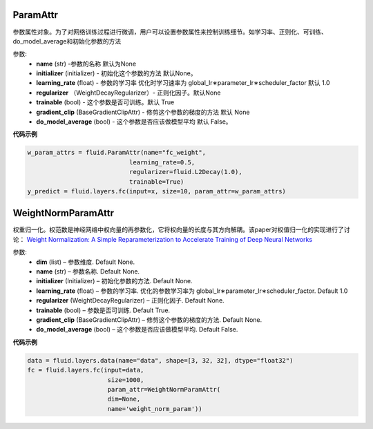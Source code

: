 

.. _cn_api_fluid_param_attr_ParamAttr:

ParamAttr
>>>>>>>>>>>>

.. py:class:: paddle.fluid.param_attr.ParamAttr(name=None, initializer=None, learning_rate=1.0, regularizer=None, trainable=True, gradient_clip=None, do_model_average=False)

参数属性对象。为了对网络训练过程进行微调，用户可以设置参数属性来控制训练细节。如学习率、正则化、可训练、do_model_average和初始化参数的方法


参数:
  - **name**  (str) -参数的名称 默认为None
  - **initializer** (initializer) - 初始化这个参数的方法 默认None。
  - **learning_rate**  (float) - 参数的学习率 优化时学习速率为 global_lr∗parameter_lr∗scheduler_factor 默认 1.0
  - **regularizer** （WeightDecayRegularizer）- 正则化因子。默认None
  - **trainable** (bool) - 这个参数是否可训练。默认 True
  - **gradient_clip**  (BaseGradientClipAttr) - 修剪这个参数的梯度的方法 默认 None
  - **do_model_average**  (bool) - 这个参数是否应该做模型平均 默认 False。

**代码示例**


..  code-block:: python
  
    w_param_attrs = fluid.ParamAttr(name="fc_weight",
                                learning_rate=0.5,
                                regularizer=fluid.L2Decay(1.0),
                                trainable=True)
    y_predict = fluid.layers.fc(input=x, size=10, param_attr=w_param_attrs)



.. _cn_api_fluid_param_attr_WeightNormParamAttr:

WeightNormParamAttr
>>>>>>>>>>>>

.. py:class:: paddle.fluid.param_attr.WeightNormParamAttr(dim=None, name=None, initializer=None, learning_rate=1.0, regularizer=None, trainable=True, gradient_clip=None, do_model_average=False)
  
权重归一化。权范数是神经网络中权向量的再参数化，它将权向量的长度与其方向解耦。该paper对权值归一化的实现进行了讨论： `Weight Normalization: A Simple Reparameterization to Accelerate Training of Deep Neural Networks <https://arxiv.org/pdf/1602.07868.pdf>`_ 

参数:
  - **dim**  (list) – 参数维度. Default None.
  - **name** (str) – 参数名称. Default None.
  - **initializer**  (Initializer) – 初始化参数的方法. Default None.
  - **learning_rate**  (float) – 参数的学习率. 优化的参数学习率为  global_lr∗parameter_lr∗scheduler_factor. Default 1.0
  - **regularizer**  (WeightDecayRegularizer) – 正则化因子. Default None.
  - **trainable**  (bool) – 参数是否可训练. Default True.
  - **gradient_clip**  (BaseGradientClipAttr) – 修剪这个参数的梯度的方法. Default None.
  - **do_model_average**  (bool) – 这个参数是否应该做模型平均. Default False.


**代码示例**


..  code-block:: python
  
    data = fluid.layers.data(name="data", shape=[3, 32, 32], dtype="float32")
    fc = fluid.layers.fc(input=data,
                          size=1000,
                          param_attr=WeightNormParamAttr(
                          dim=None,
                          name='weight_norm_param'))
                          
             
